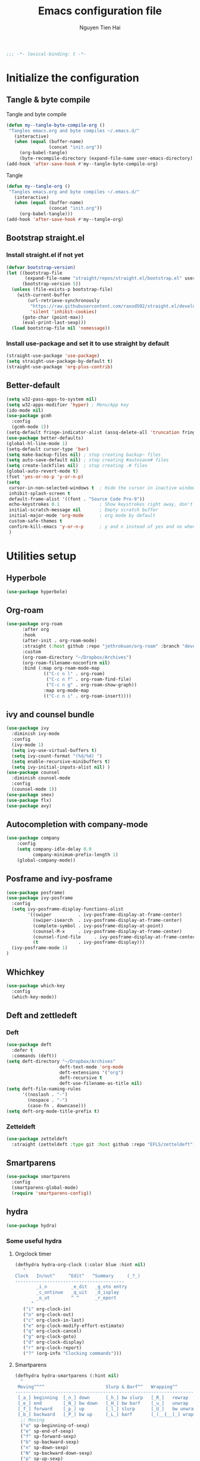 #+TITLE: Emacs configuration file
#+AUTHOR: Nguyen Tien Hai
#+BABEL: :cache yes
#+PROPERTY: header-args :tangle ~/.emacs.d/init.el
#+BEGIN_SRC emacs-lisp
;;; -*- lexical-binding: t -*-
#+END_SRC


* Initialize the configuration
** Tangle & byte compile

Tangle and byte compile

#+BEGIN_SRC emacs-lisp :tangle yes
  (defun my--tangle-byte-compile-org ()
   "Tangles emacs.org and byte compiles ~/.emacs.d/"
     (interactive)
     (when (equal (buffer-name)
                  (concat "init.org"))
       (org-babel-tangle)
       (byte-recompile-directory (expand-file-name user-emacs-directory) 0)))
  (add-hook 'after-save-hook #'my--tangle-byte-compile-org)
#+END_SRC

Tangle

#+BEGIN_SRC emacs-lisp :tangle yes
(defun my--tangle-org ()
 "Tangles emacs.org and byte compiles ~/.emacs.d/"
   (interactive)
   (when (equal (buffer-name)
                (concat "init.org"))
     (org-babel-tangle)))
(add-hook 'after-save-hook #'my--tangle-org)

#+END_SRC
** Bootstrap straight.el
*** Install straight.el if not yet
#+BEGIN_SRC emacs-lisp :tangle yes
(defvar bootstrap-version)
(let ((bootstrap-file
       (expand-file-name "straight/repos/straight.el/bootstrap.el" user-emacs-directory))
      (bootstrap-version 5))
  (unless (file-exists-p bootstrap-file)
    (with-current-buffer
        (url-retrieve-synchronously
         "https://raw.githubusercontent.com/raxod502/straight.el/develop/install.el"
         'silent 'inhibit-cookies)
      (goto-char (point-max))
      (eval-print-last-sexp)))
  (load bootstrap-file nil 'nomessage))
#+END_SRC
*** Install use-package and set it to use straight by default
#+BEGIN_SRC emacs-lisp :tangle yes
(straight-use-package 'use-package)
(setq straight-use-package-by-default t)
(straight-use-package 'org-plus-contrib)
#+END_SRC

** Better-default 
#+begin_src emacs-lisp
  (setq w32-pass-apps-to-system nil)
  (setq w32-apps-modifier 'hyper) ; Menu/App key
  (ido-mode nil)
  (use-package gcmh
    :config
    (gcmh-mode 1))
  (setq-default fringe-indicator-alist (assq-delete-all 'truncation fringe-indicator-alist))
  (use-package better-defaults)
  (global-hl-line-mode 1)
  (setq-default cursor-type 'bar)
  (setq make-backup-files nil) ; stop creating backup~ files
  (setq auto-save-default nil) ; stop creating #autosave# files
  (setq create-lockfiles nil)  ; stop creating .# files
  (global-auto-revert-mode t)
  (fset 'yes-or-no-p 'y-or-n-p)
  (setq
   cursor-in-non-selected-windows t  ; Hide the cursor in inactive windows
   inhibit-splash-screen t
   default-frame-alist '((font . "Source Code Pro-9"))
   echo-keystrokes 0.1               ; Show keystrokes right away, don't show the message in the scratch buffe
   initial-scratch-message nil       ; Empty scratch buffer
   initial-major-mode 'org-mode      ; org mode by default
   custom-safe-themes t
   confirm-kill-emacs 'y-or-n-p      ; y and n instead of yes and no when quitting
   )
#+end_src
* Utilities setup
** Hyperbole
#+begin_src emacs-lisp
  (use-package hyperbole)
#+end_src
** Org-roam
#+begin_src emacs-lisp
  (use-package org-roam
        :after org
        :hook 
        (after-init . org-roam-mode)
        :straight (:host github :repo "jethrokuan/org-roam" :branch "develop")
        :custom
        (org-roam-directory "~/Dropbox/Archives")
        (org-roam-filename-noconfirm nil)
        :bind (:map org-roam-mode-map
                (("C-c n l" . org-roam)
                 ("C-c n f" . org-roam-find-file)
                 ("C-c n g" . org-roam-show-graph))
                :map org-mode-map
                (("C-c n i" . org-roam-insert))))
#+end_src
** ivy and counsel bundle
#+begin_src emacs-lisp
  (use-package ivy
    :diminish ivy-mode
    :config
    (ivy-mode 1)
    (setq ivy-use-virtual-buffers t)
    (setq ivy-count-format "(%d/%d) ")
    (setq enable-recursive-minibuffers t)
    (setq ivy-initial-inputs-alist nil) )
  (use-package counsel
    :diminish counsel-mode
    :config
    (counsel-mode 1))
  (use-package smex)
  (use-package flx)
  (use-package avy)
#+end_src

** Autocompletion with company-mode
#+begin_src emacs-lisp
  (use-package company
      :config
      (setq company-idle-delay 0.0
            company-minimum-prefix-length 1)
      (global-company-mode))
#+end_src
** Posframe and ivy-posframe
#+begin_src emacs-lisp
  (use-package posframe)
  (use-package ivy-posframe
    :config
    (setq ivy-posframe-display-functions-alist
          '((swiper          . ivy-posframe-display-at-frame-center)
            (swiper-isearch  . ivy-posframe-display-at-frame-center)
            (complete-symbol . ivy-posframe-display-at-point)
            (counsel-M-x     . ivy-posframe-display-at-frame-center)
            (counsel-find-file     . ivy-posframe-display-at-frame-center)
            (t               . ivy-posframe-display)))
    (ivy-posframe-mode 1)
  )
#+end_src
** Whichkey
#+begin_src emacs-lisp
  (use-package which-key
    :config
    (which-key-mode))
#+end_src
** Deft and zettledeft
*** Deft
#+begin_src emacs-lisp
  (use-package deft
    :defer t
    :commands (deft))
  (setq deft-directory "~/Dropbox/Archives"
                      deft-text-mode 'org-mode
                      deft-extensions '("org")
                      deft-recursive t
                      deft-use-filename-as-title nil)
  (setq deft-file-naming-rules
        '((noslash . "-")
          (nospace . "-")
          (case-fn . downcase)))
  (setq deft-org-mode-title-prefix t)
#+end_src
*** Zetteldeft
#+begin_src emacs-lisp
  (use-package zetteldeft
    :straight (zetteldeft :type git :host github :repo "EFLS/zetteldeft"))
#+end_src

** Smartparens
#+begin_src emacs-lisp
  (use-package smartparens
    :config
    (smartparens-global-mode)
    (require 'smartparens-config))
#+end_src

** hydra
#+begin_src emacs-lisp
  (use-package hydra)
#+end_src
*** Some useful hydra
**** Orgclock timer
#+begin_src emacs-lisp :tangle yes
  (defhydra hydra-org-clock (:color blue :hint nil)
     "
  Clock   In/out^     ^Edit^   ^Summary     (_?_)
  -----------------------------------------
          _i_n         _e_dit   _g_oto entry
          _c_ontinue   _q_uit   _d_isplay
          _o_ut        ^ ^      _r_eport
        "
     ("i" org-clock-in)
     ("o" org-clock-out)
     ("c" org-clock-in-last)
     ("e" org-clock-modify-effort-estimate)
     ("q" org-clock-cancel)
     ("g" org-clock-goto)
     ("d" org-clock-display)
     ("r" org-clock-report)
     ("?" (org-info "Clocking commands")))
#+end_src
**** Smartparens
#+begin_src emacs-lisp
  (defhydra hydra-smartparens (:hint nil)
    "
   Moving^^^^                       Slurp & Barf^^   Wrapping^^            Sexp juggling^^^^               Destructive
  ------------------------------------------------------------------------------------------------------------------------
   [_a_] beginning  [_n_] down      [_h_] bw slurp   [_R_]   rewrap        [_S_] split   [_t_] transpose   [_c_] change inner  [_w_] copy
   [_e_] end        [_N_] bw down   [_H_] bw barf    [_u_]   unwrap        [_s_] splice  [_A_] absorb      [_C_] change outer
   [_f_] forward    [_p_] up        [_l_] slurp      [_U_]   bw unwrap     [_r_] raise   [_E_] emit        [_k_] kill          [_g_] quit
   [_b_] backward   [_P_] bw up     [_L_] barf       [_(__{__[_] wrap (){}[]   [_j_] join    [_o_] convolute   [_K_] bw kill       [_q_] quit"
    ;; Moving
    ("a" sp-beginning-of-sexp)
    ("e" sp-end-of-sexp)
    ("f" sp-forward-sexp)
    ("b" sp-backward-sexp)
    ("n" sp-down-sexp)
    ("N" sp-backward-down-sexp)
    ("p" sp-up-sexp)
    ("P" sp-backward-up-sexp)

    ;; Slurping & barfing
    ("h" sp-backward-slurp-sexp)
    ("H" sp-backward-barf-sexp)
    ("l" sp-forward-slurp-sexp)
    ("L" sp-forward-barf-sexp)

    ;; Wrapping
    ("R" sp-rewrap-sexp)
    ("u" sp-unwrap-sexp)
    ("U" sp-backward-unwrap-sexp)
    ("(" sp-wrap-round)
    ("{" sp-wrap-curly)
    ("[" sp-wrap-square)

    ;; Sexp juggling
    ("S" sp-split-sexp)
    ("s" sp-splice-sexp)
    ("r" sp-raise-sexp)
    ("j" sp-join-sexp)
    ("t" sp-transpose-sexp)
    ("A" sp-absorb-sexp)
    ("E" sp-emit-sexp)
    ("o" sp-convolute-sexp)

    ;; Destructive editing
    ("c" sp-change-inner :exit t)
    ("C" sp-change-enclosing :exit t)
    ("k" sp-kill-sexp)
    ("K" sp-backward-kill-sexp)
    ("w" sp-copy-sexp)

    ("q" nil)
    ("g" nil))
#+end_src
**** Lsp mode
#+begin_src emacs-lisp :tangle yes
  (defhydra hydra-lsp (:exit t :hint nil)
    "
   Buffer^^               Server^^                   Symbol
  -------------------------------------------------------------------------------------
   [_f_] format           [_M-r_] restart            [_d_] declaration  [_i_] implementation  [_o_] documentation
   [_m_] imenu            [_S_]   shutdown           [_D_] definition   [_t_] type            [_r_] rename
   [_x_] execute action   [_M-s_] describe session   [_R_] references   [_s_] signature"
    ("d" lsp-find-declaration)
    ("D" lsp-ui-peek-find-definitions)
    ("R" lsp-ui-peek-find-references)
    ("i" lsp-ui-peek-find-implementation)
    ("t" lsp-find-type-definition)
    ("s" lsp-signature-help)
    ("o" lsp-describe-thing-at-point)
    ("r" lsp-rename)

    ("f" lsp-format-buffer)
    ("m" lsp-ui-imenu)
    ("x" lsp-execute-code-action)

    ("M-s" lsp-describe-session)
    ("M-r" lsp-restart-workspace)
    ("S" lsp-shutdown-workspace))
#+end_src
**** Apropos commands
#+begin_src emacs-lisp :tangle yes
  (defhydra hydra-apropos (:color blue)
    "Apropos"
    ("a" apropos "apropos")
    ("c" apropos-command "cmd")
    ("d" apropos-documentation "doc")
    ("e" apropos-value "val")
    ("l" apropos-library "lib")
    ("o" apropos-user-option "option")
    ("u" apropos-user-option "option")
    ("v" apropos-variable "var")
    ("i" info-apropos "info")
    ("t" tags-apropos "tags")
    ("z" hydra-customize-apropos/body "customize"))
#+end_src
**** Transposing
#+begin_src emacs-lisp :tangle yes
  (defhydra hydra-transpose (:color red)
  "Transpose"
   ("c" transpose-chars "characters")
   ("w" transpose-words "words")
   ("o" org-transpose-words "Org mode words")
   ("l" transpose-lines "lines")
   ("s" transpose-sentences "sentences")
   ("e" org-transpose-elements "Org mode elements")
   ("p" transpose-paragraphs "paragraphs")
   ("t" org-table-transpose-table-at-point "Org mode table")
   ("q" nil "cancel" :blue color))
#+end_src
**** Rectangle operation
#+begin_src emacs-lisp :tangle yes
  (defhydra hydra-rectangle (:body-pre (rectangle-mark-mode 1)
                                       :color pink
                                       :hint nil
                                       :post (deactivate-mark))
    "
    ^_u_^       _w_ copy      _o_pen       _N_umber-lines            |\\     -,,,--,,_
  _n_   _i_     _y_ank        _t_ype       _e_xchange-point          /,`.-'`'   ..  \-;;,_
    ^_e_^       _d_ kill      _c_lear      _r_eset-region-mark      |,4-  ) )_   .;.(  `'-'
  ^^^^          _U_ndo        _g_ quit     ^ ^                     '---''(./..)-'(_\_)
  "
   ("u" rectangle-previous-line)
   ("e" rectangle-next-line)
   ("n" rectangle-backward-char)
   ("i" rectangle-forward-char)
   ("d" kill-rectangle)                    ;; C-x r k
   ("y" yank-rectangle)                    ;; C-x r y
   ("w" copy-rectangle-as-kill)            ;; C-x r M-w
   ("o" open-rectangle)                    ;; C-x r o
   ("t" string-rectangle)                  ;; C-x r t
   ("c" clear-rectangle)                   ;; C-x r c
   ("e" rectangle-exchange-point-and-mark) ;; C-x C-x
   ("N" rectangle-number-lines)            ;; C-x r N
   ("r" (if (region-active-p)
            (deactivate-mark)
          (rectangle-mark-mode 1)))
   ("U" undo nil)
   ("g" nil))
#+end_src
** Undotree

#+begin_src emacs-lisp
  (use-package undo-tree
    :config
    (global-undo-tree-mode))
#+end_src
** Deadgrep
#+begin_src emacs-lisp 
  (use-package deadgrep)
#+end_src
** Org-helm-rifle
#+begin_src emacs-lisp :tangle yes
  (use-package helm-org-rifle)
  (defun hai/helm-org-rifle-archives ()
    "Rifle through Archives folder"
    (interactive)
    (helm-org-rifle-directories "~/Dropbox/orggtd/"))
#+end_src
** Org-webtools
#+begin_src emacs-lisp
  (use-package org-web-tools)
#+end_src
** Elfeed
*** Elfeed itself
  #+begin_src emacs-lisp :tangle yes
    (use-package elfeed)
  #+end_src
*** Elfeed-org
#+begin_src emacs-lisp
  (use-package elfeed-org
    :config
    (elfeed-org)
    (setq rmh-elfeed-org-files (list "~/.emacs.d/elfeed.org")))
#+end_src
** Yasnippet
#+begin_src emacs-lisp
  (use-package yasnippet
    :config
    (yas-global-mode 1)
    (setq yas-snippet-dirs
          '("~/.emacs.d/snippets/")))
#+end_src
** org-protocol-capture-html
#+begin_src emacs-lisp
  (require 'org-protocol)
  (use-package org-protocol-capture-html
    :straight (org-protocol-capture-html :type git :host github :repo "alphapapa/org-protocol-capture-html"))
#+end_src
** pdf-tools
#+begin_src emacs-lisp
  (use-package pdf-tools)
#+end_src
** evil-mode
#+begin_src emacs-lisp :tangle no
  (use-package evil
    :config
    (evil-mode 1)
    (evil-set-initial-state 'org-agenda 'emacs)
    (evil-set-initial-state 'dired-mode 'emacs))
#+end_src
** Evil support packages
#+begin_src emacs-lisp :tangle no
  (use-package evil-anzu
    :after evil
    :init
    (global-anzu-mode t)
    (setq anzu-search-threshold 1000
          anzu-cons-mode-line-p nil))
  (use-package evil-numbers
    :after evil
    :config
    (define-key evil-normal-state-map (kbd "C-a") 'evil-numbers/inc-at-pt)
    (define-key evil-normal-state-map (kbd "C-e") 'evil-numbers/dec-at-pt))
  (use-package evil-surround
    :after evil)
  (use-package evil-matchit
    :after evil)
  (use-package evil-nerd-commenter
    :after evil)
  (use-package evil-lisp-state
    :after evil)
  (use-package evil-lion
    :config
    (evil-lion-mode))
#+end_src
** org-brain
#+begin_src emacs-lisp
  (use-package org-brain :ensure t
    :init
    (setq org-brain-path "~/Dropbox/brain")
    :config
    (setq org-id-track-globally t)
    (setq org-id-locations-file "~/.emacs.d/.org-id-locations")
    (setq org-brain-visualize-default-choices 'all)
    (setq org-brain-title-max-length 12)
    (setq org-brain-include-file-entries nil
          org-brain-file-entries-use-title nil))
#+end_src
* Orgmode setup
** General setup
#+BEGIN_SRC emacs-lisp :tangle yes
  (add-hook 'org-mode-hook 'org-indent-mode)
  (setq org-refile-use-outline-path 'file)
  (setq org-use-fast-todo-selection t)
  (setq org-treat-S-cursor-todo-selection-as-state-change nil)
  (setq org-agenda-time-grid
        (quote
         ((daily today remove-match)
          (900 1100 1300 1500 1700)
          "......" "----------------")))
  (setq org-outline-path-complete-in-steps nil)
  (setq org-refile-allow-creating-parent-nodes 'confirm)
  (setq org-refile-targets '((org-refile-files :maxlevel . 3)))

#+END_SRC
** Org-noter
#+begin_src emacs-lisp
  (use-package org-noter)
#+end_src
** Agenda setup
#+BEGIN_SRC emacs-lisp :tangle yes
  (require 'org-habit)
  (setq org-agenda-files (list "~/Dropbox/orggtd/todo.org"
                               "~/Dropbox/orggtd/mobile.org"
                               "~/Onedrive - ABB/tender.org"
                               "~/Dropbox/orggtd/emacs-bindings.org"))
  (setq org-refile-files (list "~/Dropbox/orggtd/todo.org"
                               "~/Dropbox/orggtd/mobile.org"
                               "~/Onedrive - ABB/tender.org"
                               "~/Dropbox/orggtd/someday.org"
                               "~/Dropbox/orggtd/references.org"))
  (setq spacemacs-theme-org-agenda-height nil
        org-agenda-start-day "-1d"
        org-agenda-skip-scheduled-if-done t
        org-agenda-skip-deadline-if-done t
        org-agenda-include-deadlines t
        org-agenda-include-diary t
        org-agenda-block-separator nil
        org-agenda-compact-blocks t
        org-agenda-start-with-log-mode t)
#+END_SRC
*** Habit and clocking
#+BEGIN_SRC emacs-lisp :tangle yes
(setq  org-habit-following-days 7
       org-habit-preceding-days 10
       org-habit-show-habits-only-for-today t)
(setq org-agenda-tags-column -102)
(setq org-habit-graph-column 50)
(setq org-clock-out-remove-zero-time-clocks t)
(setq org-clock-out-when-done t)
(setq org-clock-persist t)
#+END_SRC
** Org-todo-keywords
#+BEGIN_SRC emacs-lisp :tangle yes
  (setq org-todo-keywords
        '((sequence
           "TODO(t)"  ; A task that needs doing & is ready to do
           "NEXT(n)"
           "STRT(s)"  ; A task that is in progress
           "WAIT(w)"  ; Something is holding up this task; or it is paused
           "TOREAD(r)"
           "|"
           "DONE(d)"  ; Task successfully completed
           "PHONE(p)"
           "READ(R)"
           "MEETING(m)"
           "KILL(k)")))
#+END_SRC
*** Org-agenda config
** Org-capture

#+BEGIN_SRC emacs-lisp :tangle yes
  (setq org-protocol-capture-html-pandoc-no-wrap-option "--wrap=auto")
  (setq org-capture-templates
        (quote (("t" "todo" entry (file+headline "~/Dropbox/orggtd/todo.org" "Inbox")
                 "* TODO %?\n%U\n%a\n" :clock-in t :clock-resume t)
                ("n" "note" entry (file "~/Dropbox/orggtd/notes.org")
                 "* %? %^G :NOTE:\n%U\n%a\n" :clock-in t :clock-resume t)
                ("w" "Web site" entry (file+headline "~/Dropbox/orggtd/todo.org" "Inbox")
                 "* %a :website:\n\n%U %?\n\n%:initial" :immediate-finish t)
                ("j" "Journal" entry (file+datetree "~/Dropbox/orggtd/journal.org")
                 "* %?\n%U\n" :clock-in t :clock-resume t)
                ("m" "Meeting" entry (file "~/Dropbox/orggtd/todo.org")
                 "* MEETING with %? :MEETING:\n%U" :clock-in t :clock-resume t)
                ("r" "Reading list" entry (file+headline "~/Dropbox/orggtd/todo.org" "ToRead")
                 "* TOREAD %?\n:PROPERTIES:\n:SERIES:\n:AUTHOR:\n:RATING:\n:ADDED:%U\n:END:")
                ("p" "Phone call" entry (file "~/Dropbox/orggtd/todo.org")
                 "* PHONE %? :PHONE:\n%U" :clock-in t :clock-resume t)
                ("h" "Habit" entry (file "~/Dropbox/orggtd/todo.org")
                 "* NEXT %?\nSCHEDULED: <%<%Y-%m-%d %a .+1d>>\n:PROPERTIES:\n:CREATED: %U\n:STYLE: habit\n:REPEAT_TO_STATE: NEXT\n:LOGGING: DONE(!)\n:ARCHIVE: %%s_archive::* Habits\n:END:\n%U\n"
                 ))))
#+END_SRC

** Org-babel setting
   #+begin_src emacs-lisp :tangle yes
          (org-babel-do-load-languages
           'org-babel-load-languages
           '((ruby . t)
             (dot . t)
             (groovy . t)
             (shell . t)
             (python . t)
             (emacs-lisp . t)
             (matlab . t)
             (latex . t)
             (C . t)
             (J . t)
             (java . t)
             (scheme . t)
             (lisp . t)
             (latex . t)
             (R . t)
             (sql . t)
             (calc . t)))

          (eval-when-compile
            (require 'ob-C)
            (require 'ob-ruby)
            (require 'ob-python)
            (require 'ob-scheme)
            (require 'ob-clojure))
          (setq org-confirm-babel-evaluate nil)
   #+end_src

   #+RESULTS:

*** Org babel header
    #+begin_src emacs-lisp :tangle yes
      ;;* Python
      (setq org-babel-default-header-args:python
	    '((:results . "output")))
      (setq org-babel-python-command "python3")

      ;;* Bash
      (setq org-babel-default-header-args:sh
	    '((:results . "verbatim")))
      (setq org-babel-default-header-args:bash
	    '((:results . "verbatim")))

      (setq org-babel-default-header-args:C
	    '((:results . "org")
	      (:exports . "both")))
    #+end_src
* Aesthetic improvement
** Doom themes
#+begin_src emacs-lisp :tangle yes
  (use-package doom-themes
    :config
    (setq doom-themes-enable-bold t
          doom-themes-enable-italic t)
    (load-theme 'doom-one t))
#+end_src
** kaolin themes
#+begin_src emacs-lisp :tangle no
  (use-package kaolin-themes
    :config
    (load-theme 'kaolin-valley-light t))
#+end_src
** Smart-mode-line
#+begin_src emacs-lisp
  (use-package smart-mode-line-atom-one-dark-theme)
  (use-package smart-mode-line
    :config
    (setq sml/theme 'respectful)
    (sml/setup)
    (add-to-list 'sml/replacer-regexp-list '("^~/Dropbox/" ":DBox:")))
#+end_src
* Programming setup
** Magit - the king of git
#+begin_src emacs-lisp :tangle yes
 (use-package magit)
#+END_SRC
** Python with elpy
#+begin_src emacs-lisp :tangle no
  (use-package elpy
    :config
    (elpy-enable))
#+END_SRC
** Python debugging with realgud
#+begin_src emacs-lisp :tangle yes
  (use-package realgud)
#+END_SRC
** Python with lsp mode
#+begin_src emacs-lisp :tangle yes
  (use-package lsp-mode
    :commands lsp)
  (use-package company-lsp :commands company-lsp)
  (use-package helm-lsp :commands helm-lsp-workspace-symbol)
#+end_src
** pyvenv
#+begin_src emacs-lisp :tangle yes
  (use-package pyvenv)
#+end_src
** C programming setup
#+begin_src emacs-lisp :tangle yes
  (use-package company-irony
    :config
    (add-to-list 'company-backends 'company-irony))

  (use-package irony
    :hook ((c++-mode-hook . irony-mode)
           (c-mode-hook . irony-mode)
           (irony-mode-hook . irony-cdb-autosetup-compile-options)))
#+end_src
** vterm
#+begin_src emacs-lisp :tangle no
  (use-package vterm)
  (use-package vterm-toggle
    :straight (vterm-toggle :type git :host github :repo "jixiuf/vterm-toggle")
    :config
    (setq vterm-toggle-fullscreen-p nil)
    (add-to-list 'display-buffer-alist
                 '("^v?term.*"
                   (display-buffer-reuse-window display-buffer-at-bottom)
                   (reusable-frames . visible)
                   (window-height . 0.3))))
#+end_src
** rustic - rust mode for emacs
#+begin_src emacs-lisp :tangle yes
  (use-package rustic)
#+end_src
** yaml-mode
#+begin_src emacs-lisp :tangle yes
  (use-package yaml-mode)
#+end_src
* Keybindings for specific modes
** Install general
#+begin_src emacs-lisp
  (use-package general)
#+end_src
** Unbind keybindings
#+begin_src emacs-lisp
  (general-unbind
    "C-/")
#+end_src
** For windows movement
#+BEGIN_SRC emacs-lisp :tangle yes
  (general-define-key
   :keymaps 'global
   "C-x [" 'previous-buffer
   "C-x ]" 'next-buffer
   )
  (use-package ace-window
    :config
    (global-set-key (kbd "M-o") 'ace-window)
    (setq aw-dispatch-always t)
    (setq aw-keys '(?a ?r ?s ?t ?d ?h ?n ?e ?i))
    (defvar aw-dispatch-alist
    '((?x aw-delete-window "Delete Window")
	  (?w aw-swap-window "Swap Windows")
	  (?M aw-move-window "Move Window")
	  (?c aw-copy-window "Copy Window")
	  (?j aw-switch-buffer-in-window "Select Buffer")
	  (?f aw-flip-window)
	  (?u aw-switch-buffer-other-window "Switch Buffer Other Window")
	  (?c aw-split-window-fair "Split Fair Window")
	  (?v aw-split-window-vert "Split Vert Window")
	  (?b aw-split-window-horz "Split Horz Window")
	  (?o delete-other-windows "Delete Other Windows")
	  (?? aw-show-dispatch-help))
    "List of actions for `aw-dispatch-default'.")
  )
#+END_SRC
** For orgmode navigation
#+begin_src emacs-lisp :tangle yes
  (general-define-key
   :keymap 'org-mode-map
   "H-n" 'org-next-visible-heading
   "H-p" 'org-previous-visible-heading
   "H-b" 'org-backward-heading-same-level
   "H-f" 'org-forward-heading-same-level
   "H-o ." 'org-demote-subtree
   "H-o ," 'org-promote-subtree
   )
#+end_src
** Prefix commands
*** Hyper-C prefix
#+begin_src emacs-lisp
  (general-define-key
   :keymaps 'global
   :prefix "H-c"
   "d" '(:ignore t :which-key "Deft")
   "dd" 'deft
   "dn" 'zetteldeft-new-file
   "dN" 'zetteldeft-new-file-and-link
   "dr" 'zetteldeft-file-rename
   "ds" 'zetteldeft-search-at-point
   "dc" 'zetteldeft-search-current-id
   "df" 'zetteldeft-follow-link
   "dF" 'zetteldeft-avy-file-search-ace-window
   "dl" 'zetteldeft-avy-link-search
   "dt" 'zetteldeft-avy-tag-search
   "dT" 'zetteldeft-tag-buffer
   "di" 'zetteldeft-find-file-id-insert
   "dI" 'zetteldeft-find-file-full-title-insert
   "do" 'zetteldeft-find-file
   )
#+end_src
*** Control-C prefix
#+begin_src emacs-lisp
  (general-define-key
   :keymaps 'global
   :prefix "C-c"
   "o" 'org-agenda
   "c" 'org-capture
   "n" '((lambda() (interactive)(org-capture nil "n")) :which-key "Taking notes")
   "f" 'hai/helm-org-rifle-archives
   "w" 'hydra-org-clock/body
   "s" 'hydra-smartparens/body
   "l" 'hydra-lsp/body
   "a" 'hydra-apropos/body
   "t" 'hydra-transpose/body
   "e" 'elfeed
   "r" 'hai/helm-org-rifle-archives
   )
#+end_src
** Non-prefix keybindings
#+begin_src emacs-lisp
  (general-define-key
   :keymaps 'global
   "H-RET" 'action-key
   "H-," 'my-pop-local-mark-ring
   "H-." 'unpop-to-mark-command
   "H-<" 'previous-buffer
   "H->" 'next-buffer
   "M-<SPC>" 'set-mark-command
   "C-z" 'undo-tree-undo
   "C-S-z" 'undo-tree-redo
   "C-s" 'swiper-isearch
   "H-t" 'vterm-toggle
   "H-s" 'deadgrep
  )
#+end_src
** Smartparens
#+begin_src emacs-lisp
  (general-define-key
   :keymap 'global
   "C-M-'" 'negative-argument)
  (sp-pair "(" ")" :wrap "H-(")
  (sp-pair "[" "]" :wrap "H-[")
  (sp-pair "{" "}" :wrap "H-{") 
#+end_src
** Leader keybindings
*** Define leader key
#+begin_src emacs-lisp :tangle no
  (general-create-definer my-leader-def
    :prefix "SPC")
  (general-create-definer my-local-leader-def
    :prefix ",")
#+end_src
*** Global
#+begin_src emacs-lisp :tangle no
  (my-leader-def 'normal
   "SPC" 'counsel-M-x
   "f" '(:ignore t :which-key "file prefix")
   "ff" 'counsel-find-file
   "s" 'save-buffer
   "b" '(:ignore t :which-key "buffer prefix")
   "bb" 'switch-to-buffer
   "bi" 'ibuffer
   "r" '(:ignore t :which-key "bookmark prefix")
   "rb" 'bookmark-jump
   "rm" 'bookmark-set
   "rl" 'bookmark-bmenu-list
   "ro" 'bookmark-jump-other-window)
#+end_src
*** Local
**** Org-mode
#+begin_src emacs-lisp :tangle no
  (my-local-leader-def
    :states '(normal visual motion)
    :keymaps 'org-mode-map
    "y" 'org-store-link
    "p" 'org-insert-link
    "o" '(:ignore t :which-key "clock prefix")
    "oi" 'org-clock-in
    "oo" 'org-clock-out
    "ol" 'org-clock-in-last
    "or" 'org-clock-in-resume
    )
#+end_src
**** Org-capture
#+begin_src emacs-lisp :tangle no
  (general-define-key
   :keymaps 'org-capture-mode-map
   [remap evil-save-and-close]          'org-capture-finalize
   [remap evil-save-modified-and-close] 'org-capture-finalize
   [remap evil-quit]                    'org-capture-kill)

  (general-define-key
   :states 'normal
   :keymaps 'org-capture-mode-map
   "RET" "C-c C-c"
   "SPC k" '(org-capture-kill :which-key "abort capture"))
#+end_src
* Helper functions
** Save and navigate back and forth when save
  #+begin_src emacs-lisp
  (defun my-pop-local-mark-ring ()
    (interactive)
    (set-mark-command t))

  (defun unpop-to-mark-command ()
    "Unpop off mark ring. Does nothing if mark ring is empty."
    (interactive)
        (when mark-ring
          (setq mark-ring (cons (copy-marker (mark-marker)) mark-ring))
          (set-marker (mark-marker) (car (last mark-ring)) (current-buffer))
          (when (null (mark t)) (ding))
          (setq mark-ring (nbutlast mark-ring))
          (goto-char (marker-position (car (last mark-ring))))))
#+end_src
** Org-mode helper function

#+BEGIN_SRC emacs-lisp :tangle yes
(defun bh/is-project-p ()
  "Any task with a todo keyword subtask"
  (save-restriction
    (widen)
    (let ((has-subtask)
          (subtree-end (save-excursion (org-end-of-subtree t)))
          (is-a-task (member (nth 2 (org-heading-components)) org-todo-keywords-1)))
      (save-excursion
        (forward-line 1)
        (while (and (not has-subtask)
                    (< (point) subtree-end)
                    (re-search-forward "^\*+ " subtree-end t))
          (when (member (org-get-todo-state) org-todo-keywords-1)
            (setq has-subtask t))))
      (and is-a-task has-subtask))))

(defun bh/find-project-task ()
  "Move point to the parent (project) task if any"
  (save-restriction
    (widen)
    (let ((parent-task (save-excursion (org-back-to-heading 'invisible-ok) (point))))
      (while (org-up-heading-safe)
        (when (member (nth 2 (org-heading-components)) org-todo-keywords-1)
          (setq parent-task (point))))
      (goto-char parent-task)
      parent-task)))

(defun bh/skip-non-tasks ()
  "Show non-project tasks.
Skip project and sub-project tasks, habits, and project related tasks."
  (save-restriction
    (widen)
    (let ((next-headline (save-excursion (or (outline-next-heading) (point-max)))))
      (cond
       ((bh/is-task-p)
        nil)
       (t
        next-headline)))))

(defun bh/skip-project-tasks ()
  "Show non-project tasks.
Skip project and sub-project tasks, habits, and project related tasks."
  (save-restriction
    (widen)
    (let* ((subtree-end (save-excursion (org-end-of-subtree t))))
      (cond
       ((bh/is-project-p)
        subtree-end)
       ((org-is-habit-p)
        subtree-end)
       ((bh/is-project-subtree-p)
        subtree-end)
       (t
        nil)))))

(defun bh/is-task-p ()
  "Any task with a todo keyword and no subtask"
  (save-restriction
    (widen)
    (let ((has-subtask)
          (subtree-end (save-excursion (org-end-of-subtree t)))
          (is-a-task (member (nth 2 (org-heading-components)) org-todo-keywords-1)))
      (save-excursion
        (forward-line 1)
        (while (and (not has-subtask)
                    (< (point) subtree-end)
                    (re-search-forward "^\*+ " subtree-end t))
          (when (member (org-get-todo-state) org-todo-keywords-1)
            (setq has-subtask t))))
      (and is-a-task (not has-subtask)))))

(defun bh/is-project-subtree-p ()
  "Any task with a todo keyword that is in a project subtree.
Callers of this function already widen the buffer view."
  (let ((task (save-excursion (org-back-to-heading 'invisible-ok)
                              (point))))
    (save-excursion
      (bh/find-project-task)
      (if (equal (point) task)
          nil
        t))))


(defun bh/skip-non-project-tasks ()
  "Show project tasks.
Skip project and sub-project tasks, habits, and loose non-project tasks."
  (save-restriction
    (widen)
    (let* ((subtree-end (save-excursion (org-end-of-subtree t)))
           (next-headline (save-excursion (or (outline-next-heading) (point-max)))))
      (cond
       ((bh/is-project-p)
        next-headline)
       ((org-is-habit-p)
        subtree-end)
       ((and (bh/is-project-subtree-p)
             (member (org-get-todo-state) (list "NEXT")))
        subtree-end)
       ((not (bh/is-project-subtree-p))
        subtree-end)
       (t
        nil)))))
#+END_SRC

** Convert Transformer task to Design name
#+begin_src emacs-lisp
  (defun print-prop ()
    (let* ((props (org-entry-properties))
           (tap (cdr (assoc '"TAPCHANGER" props)))
           (mva (cdr (assoc '"MVA" props)))
           (hv (cdr (assoc '"HV" props)))
           (lv (cdr (assoc '"LV" props)))
           (tv (cdr (assoc '"TV" props)))
           (tapping (cdr (assoc '"TAPPING" props)))
           (name (cdr (assoc '"ITEM" props)))
           (vector (cdr (assoc '"VECTOR" props)))
           (cooling (cdr (assoc '"COOLING" props)))
           (str (concat "VT" name "-" hv " " tapping
                        "-" lv
                        "-" tv
                        "-" vector
                        "-" tap
                        "-" cooling)))
      (insert str)
    ))
#+end_src
** Find book and open it with org noter 
#+begin_src emacs-lisp
  (defun my-findbook-counsel-fzf ()
      (interactive)
    (let ((counsel-fzf-cmd "find ~/Dropbox/Calibre | grep -E \"(*.pdf)\" | fzf -f \"%s\" "))
    (counsel-fzf)))
#+end_src
#+begin_src emacs-lisp
  (defun hai/create-file-tender (filename)
    (if (file-exists-p filename)
        (find-file filename)
      (org-store-link nil t)
      (find-file filename)
      (goto-char (point-max))
      (newline)
      (org-insert-link nil (car (car org-stored-links)) "Link to Task")
      )    
    )
#+end_src
